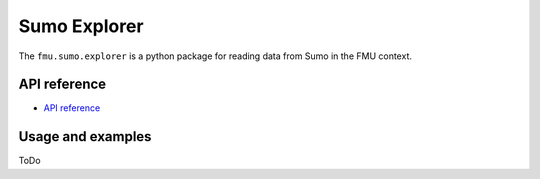 Sumo Explorer
#############

The ``fmu.sumo.explorer`` is a python package for reading data from Sumo in the FMU context.

API reference
-------------

- `API reference <apiref/fmu.sumo.explorer.html>`_

Usage and examples
------------------

ToDo
